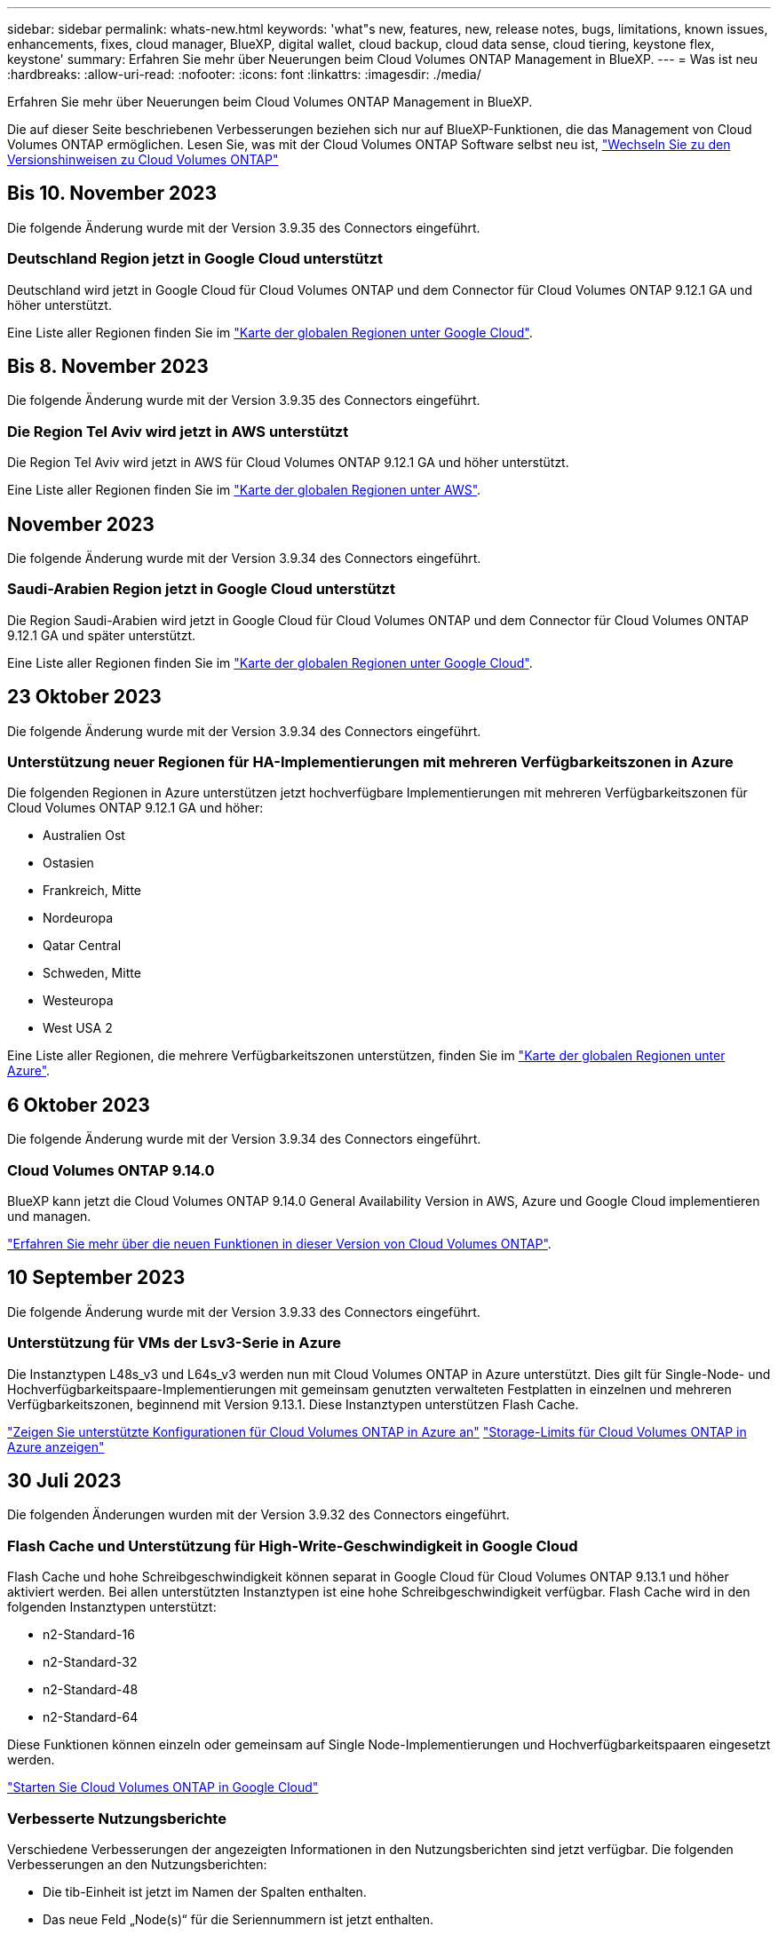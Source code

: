 ---
sidebar: sidebar 
permalink: whats-new.html 
keywords: 'what"s new, features, new, release notes, bugs, limitations, known issues, enhancements, fixes, cloud manager, BlueXP, digital wallet, cloud backup, cloud data sense, cloud tiering, keystone flex, keystone' 
summary: Erfahren Sie mehr über Neuerungen beim Cloud Volumes ONTAP Management in BlueXP. 
---
= Was ist neu
:hardbreaks:
:allow-uri-read: 
:nofooter: 
:icons: font
:linkattrs: 
:imagesdir: ./media/


[role="lead"]
Erfahren Sie mehr über Neuerungen beim Cloud Volumes ONTAP Management in BlueXP.

Die auf dieser Seite beschriebenen Verbesserungen beziehen sich nur auf BlueXP-Funktionen, die das Management von Cloud Volumes ONTAP ermöglichen. Lesen Sie, was mit der Cloud Volumes ONTAP Software selbst neu ist, https://docs.netapp.com/us-en/cloud-volumes-ontap-relnotes/index.html["Wechseln Sie zu den Versionshinweisen zu Cloud Volumes ONTAP"^]



== Bis 10. November 2023

Die folgende Änderung wurde mit der Version 3.9.35 des Connectors eingeführt.



=== Deutschland Region jetzt in Google Cloud unterstützt

Deutschland wird jetzt in Google Cloud für Cloud Volumes ONTAP und dem Connector für Cloud Volumes ONTAP 9.12.1 GA und höher unterstützt.

Eine Liste aller Regionen finden Sie im https://bluexp.netapp.com/cloud-volumes-global-regions["Karte der globalen Regionen unter Google Cloud"^].



== Bis 8. November 2023

Die folgende Änderung wurde mit der Version 3.9.35 des Connectors eingeführt.



=== Die Region Tel Aviv wird jetzt in AWS unterstützt

Die Region Tel Aviv wird jetzt in AWS für Cloud Volumes ONTAP 9.12.1 GA und höher unterstützt.

Eine Liste aller Regionen finden Sie im https://bluexp.netapp.com/cloud-volumes-global-regions["Karte der globalen Regionen unter AWS"^].



== November 2023

Die folgende Änderung wurde mit der Version 3.9.34 des Connectors eingeführt.



=== Saudi-Arabien Region jetzt in Google Cloud unterstützt

Die Region Saudi-Arabien wird jetzt in Google Cloud für Cloud Volumes ONTAP und dem Connector für Cloud Volumes ONTAP 9.12.1 GA und später unterstützt.

Eine Liste aller Regionen finden Sie im https://bluexp.netapp.com/cloud-volumes-global-regions["Karte der globalen Regionen unter Google Cloud"^].



== 23 Oktober 2023

Die folgende Änderung wurde mit der Version 3.9.34 des Connectors eingeführt.



=== Unterstützung neuer Regionen für HA-Implementierungen mit mehreren Verfügbarkeitszonen in Azure

Die folgenden Regionen in Azure unterstützen jetzt hochverfügbare Implementierungen mit mehreren Verfügbarkeitszonen für Cloud Volumes ONTAP 9.12.1 GA und höher:

* Australien Ost
* Ostasien
* Frankreich, Mitte
* Nordeuropa
* Qatar Central
* Schweden, Mitte
* Westeuropa
* West USA 2


Eine Liste aller Regionen, die mehrere Verfügbarkeitszonen unterstützen, finden Sie im https://bluexp.netapp.com/cloud-volumes-global-regions["Karte der globalen Regionen unter Azure"^].



== 6 Oktober 2023

Die folgende Änderung wurde mit der Version 3.9.34 des Connectors eingeführt.



=== Cloud Volumes ONTAP 9.14.0

BlueXP kann jetzt die Cloud Volumes ONTAP 9.14.0 General Availability Version in AWS, Azure und Google Cloud implementieren und managen.

link:https://docs.netapp.com/us-en/cloud-volumes-ontap-relnotes/["Erfahren Sie mehr über die neuen Funktionen in dieser Version von Cloud Volumes ONTAP"^].



== 10 September 2023

Die folgende Änderung wurde mit der Version 3.9.33 des Connectors eingeführt.



=== Unterstützung für VMs der Lsv3-Serie in Azure

Die Instanztypen L48s_v3 und L64s_v3 werden nun mit Cloud Volumes ONTAP in Azure unterstützt. Dies gilt für Single-Node- und Hochverfügbarkeitspaare-Implementierungen mit gemeinsam genutzten verwalteten Festplatten in einzelnen und mehreren Verfügbarkeitszonen, beginnend mit Version 9.13.1. Diese Instanztypen unterstützen Flash Cache.

link:https://docs.netapp.com/us-en/cloud-volumes-ontap-relnotes/reference-configs-azure.html["Zeigen Sie unterstützte Konfigurationen für Cloud Volumes ONTAP in Azure an"^]
link:https://docs.netapp.com/us-en/cloud-volumes-ontap-relnotes/reference-limits-azure.html["Storage-Limits für Cloud Volumes ONTAP in Azure anzeigen"^]



== 30 Juli 2023

Die folgenden Änderungen wurden mit der Version 3.9.32 des Connectors eingeführt.



=== Flash Cache und Unterstützung für High-Write-Geschwindigkeit in Google Cloud

Flash Cache und hohe Schreibgeschwindigkeit können separat in Google Cloud für Cloud Volumes ONTAP 9.13.1 und höher aktiviert werden. Bei allen unterstützten Instanztypen ist eine hohe Schreibgeschwindigkeit verfügbar. Flash Cache wird in den folgenden Instanztypen unterstützt:

* n2-Standard-16
* n2-Standard-32
* n2-Standard-48
* n2-Standard-64


Diese Funktionen können einzeln oder gemeinsam auf Single Node-Implementierungen und Hochverfügbarkeitspaaren eingesetzt werden.

link:https://docs.netapp.com/us-en/bluexp-cloud-volumes-ontap/task-deploying-gcp.html["Starten Sie Cloud Volumes ONTAP in Google Cloud"^]



=== Verbesserte Nutzungsberichte

Verschiedene Verbesserungen der angezeigten Informationen in den Nutzungsberichten sind jetzt verfügbar. Die folgenden Verbesserungen an den Nutzungsberichten:

* Die tib-Einheit ist jetzt im Namen der Spalten enthalten.
* Das neue Feld „Node(s)“ für die Seriennummern ist jetzt enthalten.
* Der Bericht zur Auslastung von Storage-VMs enthält jetzt eine neue Spalte „Workload-Typ“.
* Namen der Arbeitsumgebung, die jetzt in Berichten zu Storage-VMs und Volume-Nutzung enthalten sind
* Volume-Typ „File“ ist jetzt mit „Primary (Read/Write)“ beschriftet.
* Volume-Typ „sekundär“ ist jetzt mit der Bezeichnung „sekundär (DP)“ gekennzeichnet.


Weitere Informationen zu Nutzungsberichten finden Sie unter link:https://docs.netapp.com/us-en/bluexp-cloud-volumes-ontap/task-manage-capacity-licenses.html#download-usage-reports["Nutzungsberichte herunterladen"^].



== 26 Juli 2023

Die folgenden Änderungen wurden mit der Version 3.9.31 des Connectors eingeführt.



=== Cloud Volumes ONTAP 9.13.1 GA

BlueXP kann jetzt die Cloud Volumes ONTAP 9.13.1 General Availability Version in AWS, Azure und Google Cloud implementieren und managen.

link:https://docs.netapp.com/us-en/cloud-volumes-ontap-relnotes/["Erfahren Sie mehr über die neuen Funktionen in dieser Version von Cloud Volumes ONTAP"^].



== 2 Juli 2023

Die folgenden Änderungen wurden mit der Version 3.9.31 des Connectors eingeführt.



=== Unterstützung für HA-Implementierungen mit mehreren Verfügbarkeitszonen in Azure

Der japanische Osten und Korea Zentral in Azure unterstützen jetzt HA-Implementierungen mit mehreren Verfügbarkeitszonen für Cloud Volumes ONTAP 9.12.1 GA und höher.

Eine Liste aller Regionen, die mehrere Verfügbarkeitszonen unterstützen, finden Sie im https://bluexp.netapp.com/cloud-volumes-global-regions["Karte der globalen Regionen unter Azure"^].



=== Unterstützung für autonomen Ransomware-Schutz

Autonomous Ransomware Protection (ARP) wird jetzt auf Cloud Volumes ONTAP unterstützt. ARP-Unterstützung ist auf Cloud Volumes ONTAP Version 9.12.1 und höher verfügbar.

Weitere Informationen über ARP with Cloud Volumes ONTAP finden Sie unter https://docs.netapp.com/us-en/bluexp-cloud-volumes-ontap/task-protecting-ransomware.html#autonomous-ransomware-protection["Autonomer Schutz Durch Ransomware"^].



== 26 Juni 2023

Die folgende Änderung wurde mit der Version 3.9.30 des Connectors eingeführt.



=== Cloud Volumes ONTAP 9.13.1 RC1

BlueXP kann jetzt Cloud Volumes ONTAP 9.13.1 in AWS, Azure und Google Cloud implementieren und managen.

https://docs.netapp.com/us-en/cloud-volumes-ontap-relnotes["Erfahren Sie mehr über die neuen Funktionen in dieser Version von Cloud Volumes ONTAP"^].



== 4 Juni 2023

Die folgende Änderung wurde mit der Version 3.9.30 des Connectors eingeführt.



=== Aktualisierung der Cloud Volumes ONTAP-Upgrade-Versionsauswahl

Auf der Seite Upgrade Cloud Volumes ONTAP können Sie jetzt wählen, ob Sie ein Upgrade auf die neueste verfügbare Version von Cloud Volumes ONTAP oder eine ältere Version durchführen möchten.

Weitere Informationen zum Upgrade von Cloud Volumes ONTAP über BlueXP finden Sie unter https://docs.netapp.com/us-en/cloud-manager-cloud-volumes-ontap/task-updating-ontap-cloud.html#upgrade-cloud-volumes-ontap["Upgrade von Cloud Volumes ONTAP"^].



== 7 Mai 2023

Die folgenden Änderungen wurden mit der Version 3.9.29 des Connectors eingeführt.



=== Katar unterstützt jetzt in Google Cloud

Die Region Katar wird jetzt in Google Cloud für Cloud Volumes ONTAP und dem Connector für Cloud Volumes ONTAP 9.12.1 GA und höher unterstützt.



=== Schweden Zentralregion jetzt in Azure unterstützt

Die Zentralregion Schweden wird jetzt in Azure für Cloud Volumes ONTAP und der Connector für Cloud Volumes ONTAP 9.12.1 GA und höher unterstützt.



=== Unterstützung für Implementierungen mit mehreren Verfügbarkeitszonen in Azure Australia East

Die Region Australien/Osten in Azure unterstützt jetzt HA-Implementierungen mit mehreren Verfügbarkeitszonen für Cloud Volumes ONTAP 9.12.1 GA und höher.



=== Aufladeaufschlüsselung

Jetzt finden Sie heraus, für welche Gebühren Sie zahlen, wenn Sie kapazitätsbasierte Lizenzen abonniert haben. Die folgenden Nutzungsberichte können aus dem Digital Wallet in BlueXP heruntergeladen werden. Die Nutzungsberichte enthalten Kapazitätsdetails zu Ihren Abonnements und geben an, wie Sie für die Ressourcen in Ihren Cloud Volumes ONTAP Abonnements in Rechnung gestellt werden. Die herunterladbaren Berichte können leicht mit anderen geteilt werden.

* Verwendung des Cloud Volumes ONTAP-Pakets
* Allgemeine Nutzung
* Verwendung von Storage VMs
* Volumennutzung


Weitere Informationen finden Sie unter link:https://docs.netapp.com/us-en/bluexp-cloud-volumes-ontap/task-manage-capacity-licenses.html["Management kapazitätsbasierter Lizenzen"^].



=== Wenn Sie ohne Marketplace-Abonnement auf BlueXP zugreifen, wird jetzt eine Benachrichtigung angezeigt

Sobald Sie ohne Marketplace-Abonnement auf Cloud Volumes ONTAP in BlueXP zugreifen, wird jetzt eine Benachrichtigung angezeigt. Die Benachrichtigung besagt, dass „ein Marketplace-Abonnement für diese Arbeitsumgebung erforderlich ist, um die Cloud Volumes ONTAP-Bedingungen zu erfüllen.“



== Bis 4. April 2023

Ab Cloud Volumes ONTAP 9.12.1 GA werden China-Regionen jetzt wie folgt in AWS unterstützt.

* Systeme mit Single Node werden unterstützt.
* Lizenzen, die direkt von NetApp erworben wurden, werden unterstützt.


Informationen zur regionalen Verfügbarkeit finden Sie unter link:https://bluexp.netapp.com/cloud-volumes-global-regions["Karten für globale Regionen für Cloud Volumes ONTAP"^].



== Bis 3. April 2023

Die folgenden Änderungen wurden mit der Version 3.9.28 des Connectors eingeführt.



=== Turin Region jetzt in Google Cloud unterstützt

Die Region Turin wird jetzt in Google Cloud für Cloud Volumes ONTAP und dem Connector für Cloud Volumes ONTAP 9.12.1 GA und höher unterstützt.



=== Erweiterung der digitalen Wallet von BlueXP

Das Digital Wallet von BlueXP zeigt jetzt die lizenzierte Kapazität an, die Sie mit privaten Marketplace-Angeboten erworben haben.

https://docs.netapp.com/us-en/bluexp-cloud-volumes-ontap/task-manage-capacity-licenses.html["Erfahren Sie, wie Sie die verbrauchte Kapazität in Ihrem Konto anzeigen"^].



=== Unterstützung für Kommentare während der Volume-Erstellung

Mit diesem Release können Sie bei der Erstellung eines Cloud Volumes ONTAP FlexGroup Volumes oder FlexVol Volumes unter Verwendung der API Kommentare abgeben.



=== Umgestaltung der Benutzeroberfläche von BlueXP für Cloud Volumes ONTAP Übersichtsseiten, Volumes und Aggregationsseiten

BlueXP hat jetzt eine neu gestaltete Benutzeroberfläche für die Seiten „Cloud Volumes ONTAP Übersicht“, „Volumes“ und „Aggregate“ überarbeitet. Das auf Kacheln basierende Design präsentiert umfassendere Informationen in jeder Kachel für eine bessere Benutzererfahrung.

image:https://raw.githubusercontent.com/NetAppDocs/bluexp-cloud-volumes-ontap/main/media/screenshot-resource-page-rn.png["Dieser Screenshot zeigt die neu gestaltete BlueXP Benutzeroberfläche auf der Cloud Volumes ONTAP Übersichtsseite. Verschiedene Kacheln zeigen Storage-Effizienz, Version, Kapazitätsverteilung, Informationen zur Cloud Volumes ONTAP Implementierung, Volumes, Aggregate, Replizierungen und Backups."]



=== FlexGroup Volumes können mit Cloud Volumes ONTAP angezeigt werden

FlexGroup Volumes, die direkt über CLI oder System Manager erstellt wurden, sind nun über die neu gestaltete Volume-Kachel in BlueXP sichtbar. Ähnlich wie bei FlexVol Volumes bietet BlueXP über eine dedizierte Volume-Kachel detaillierte Informationen zu erstellten FlexGroup Volumes.


NOTE: Derzeit können Sie vorhandene FlexGroup Volumes nur unter BlueXP anzeigen. Die Möglichkeit zum Erstellen von FlexGroup Volumes in BlueXP ist nicht verfügbar, aber für eine zukünftige Version geplant.

image:https://raw.githubusercontent.com/NetAppDocs/bluexp-cloud-volumes-ontap/main/media/screenshot-show-flexgroup-volume.png["Ein Screenshot, in dem das FlexGroup-Volume-Symbol angezeigt wird, zeigt den Mauszeiger über den Text unter der Kachel „Volumes“."]

link:https://docs.netapp.com/us-en/bluexp-cloud-volumes-ontap/task-manage-volumes.html["Erfahren Sie mehr über das Anzeigen von erstellten FlexGroup Volumes."^]



== 13 März 2023



=== Unterstützung der Region China

Ab Cloud Volumes ONTAP 9.12.1 GA wird die Unterstützung für China-Regionen jetzt wie folgt in Azure unterstützt.

* Cloud Volumes ONTAP wird in China Nord 3 unterstützt.
* Systeme mit Single Node werden unterstützt.
* Lizenzen, die direkt von NetApp erworben wurden, werden unterstützt.


Informationen zur regionalen Verfügbarkeit finden Sie unter link:https://bluexp.netapp.com/cloud-volumes-global-regions["Karten für globale Regionen für Cloud Volumes ONTAP"^].



== 5 März 2023

Die folgenden Änderungen wurden mit der Version 3.9.27 des Connectors eingeführt.



=== Cloud Volumes ONTAP 9.13.0

BlueXP kann jetzt Cloud Volumes ONTAP 9.13.0 in AWS, Azure und Google Cloud implementieren und managen.

https://docs.netapp.com/us-en/cloud-volumes-ontap-relnotes["Erfahren Sie mehr über die neuen Funktionen in dieser Version von Cloud Volumes ONTAP"^].



=== Unterstützung für 16 tib und 32 TIB in Azure

Cloud Volumes ONTAP unterstützt jetzt 16 tib und 32 tib Festplatten für Hochverfügbarkeitsimplementierungen auf verwalteten Festplatten in Azure.

Weitere Informationen zu https://docs.netapp.com/us-en/cloud-volumes-ontap-relnotes/reference-configs-azure.html#supported-disk-sizes["Unterstützte Festplattengrößen in Azure"^].



=== MTEKM-Lizenz

Die MTEKM-Lizenz (Multi-Tenant Encryption Key Management) ist jetzt auch in neuen und bestehenden Cloud Volumes ONTAP Systemen mit Version 9.12.1 GA oder höher enthalten.

Das mandantenfähige externe Verschlüsselungsmanagement ermöglicht individuelle Storage VMs (SVMs) beim Einsatz von NetApp Volume Encryption, ihre eigenen Schlüssel über einen KMIP Server beizubehalten.

https://docs.netapp.com/us-en/bluexp-cloud-volumes-ontap/task-encrypting-volumes.html["So verschlüsseln Sie Volumes mit NetApp Verschlüsselungslösungen"^].



=== Unterstützung für Umgebungen ohne Internet

Cloud Volumes ONTAP wird jetzt in allen Cloud-Umgebungen unterstützt, die vollständig vom Internet isoliert sind. In diesen Umgebungen wird nur Node-basierte Lizenzierung (BYOL) unterstützt. Kapazitätsbasierte Lizenzierung wird nicht unterstützt. Um zu beginnen, installieren Sie die Connector Software manuell, melden Sie sich bei der BlueXP Konsole an, die auf dem Connector ausgeführt wird, fügen Sie Ihre BYOL-Lizenz zur BlueXP Digital Wallet hinzu und implementieren Sie dann Cloud Volumes ONTAP.

* https://docs.netapp.com/us-en/bluexp-setup-admin/task-quick-start-private-mode.html["Installieren Sie den Connector an einem Ort ohne Internetzugang"^]
* https://docs.netapp.com/us-en/bluexp-setup-admin/task-managing-connectors.html#access-the-local-ui["Greifen Sie über den Connector auf die BlueXP Konsole zu"^]
* https://docs.netapp.com/us-en/bluexp-cloud-volumes-ontap/task-manage-node-licenses.html#manage-byol-licenses["Fügen Sie eine nicht zugewiesene Lizenz hinzu"^]




=== Flash Cache und hohe Schreibgeschwindigkeit in Google Cloud

Ab Version Cloud Volumes ONTAP 9.13.0 werden Flash Cache, hohe Schreibgeschwindigkeit und eine High Maximum Transmission Unit (MTU) von 8,896 Byte unterstützt.

Weitere Informationen zu link:https://docs.netapp.com/us-en/cloud-volumes-ontap-relnotes/reference-configs-gcp.html["Unterstützte Konfigurationen per Lizenz für Google Cloud"^].



== 5 Februar 2023

Die folgenden Änderungen wurden mit der Version 3.9.26 des Connectors eingeführt.



=== Erstellung von Platzierungsgruppen in AWS

Für die Erstellung von Platzierungsgruppen ist jetzt eine neue Konfigurationseinstellung mit AWS HA-Implementierung in einer Verfügbarkeitszone (AZ) verfügbar. Jetzt können Kunden ausgefallene Platzierungsgruppen umgehen und die erfolgreiche Implementierung von AWS HA-einzelnen AZ ermöglichen.

Ausführliche Informationen zum Konfigurieren der Einstellung für die Erstellung von Platzierungsgruppen finden Sie unter link:https://docs.netapp.com/us-en/bluexp-cloud-volumes-ontap/task-configure-placement-group-failure-aws.html#overview["Konfiguration der Erstellung von Platzierungsgruppen für AWS HA Single AZ"^].



=== Aktualisierung der Konfiguration der privaten DNS-Zone

Eine neue Konfigurationseinstellung ist jetzt verfügbar, sodass Sie bei der Verwendung von Azure Private Links vermeiden können, eine Verbindung zwischen einer privaten DNS-Zone und einem virtuellen Netzwerk zu erstellen. Die Erstellung ist standardmäßig aktiviert.

link:https://docs.netapp.com/us-en/bluexp-cloud-volumes-ontap/task-enabling-private-link.html#provide-bluexp-with-details-about-your-azure-private-dns["Stellen Sie BlueXP Einzelheiten zu Ihrem Azure Private DNS zur Verfügung"^]



=== WORM-Storage und Daten-Tiering

Sie können jetzt bei der Erstellung eines Cloud Volumes ONTAP 9.8 Systems oder höher sowohl Daten-Tiering als AUCH WORM-Storage gemeinsam aktivieren. Wenn Sie Daten-Tiering mit WORM-Storage aktivieren, können Sie die Daten auf einen Objektspeicher in der Cloud verschieben.

link:https://docs.netapp.com/us-en/bluexp-cloud-volumes-ontap/concept-worm.html["Erfahren Sie mehr über WORM Storage."^]



== Januar 2023

Die folgenden Änderungen wurden mit der Version 3.9.25 des Connectors eingeführt.



=== Lizenzierungspakete in Google Cloud verfügbar

Optimierte und kapazitätsbasierte Edge Cache Lizenzpakete stehen für Cloud Volumes ONTAP im Google Cloud Marketplace als Pay-as-you-go-Angebot oder als Jahresvertrag zur Verfügung.

Siehe link:https://docs.netapp.com/us-en/bluexp-cloud-volumes-ontap/concept-licensing.html#packages["Cloud Volumes ONTAP Lizenzierung"^].



=== Standardkonfiguration für Cloud Volumes ONTAP

Die MTEKM-Lizenz (Multi-Tenant Encryption Key Management) ist in neuen Cloud Volumes ONTAP Implementierungen nicht mehr enthalten.

Weitere Informationen zu den automatisch mit Cloud Volumes ONTAP installierten ONTAP-Funktionslizenzen finden Sie unter link:https://docs.netapp.com/us-en/bluexp-cloud-volumes-ontap/reference-default-configs.html["Standardkonfiguration für Cloud Volumes ONTAP"^].



== Bis 15. Dezember 2022



=== Cloud Volumes ONTAP 9.12.0

BlueXP kann jetzt Cloud Volumes ONTAP 9.12.0 in AWS und Google Cloud implementieren und verwalten.

https://docs.netapp.com/us-en/cloud-volumes-ontap-9120-relnotes["Erfahren Sie mehr über die neuen Funktionen in dieser Version von Cloud Volumes ONTAP"^].



== Bis 8. Dezember 2022



=== Cloud Volumes ONTAP 9.12.1

BlueXP kann jetzt Cloud Volumes ONTAP 9.12.1 implementieren und verwalten, was auch Unterstützung für neue Funktionen und zusätzliche Regionen von Cloud-Providern umfasst.

https://docs.netapp.com/us-en/cloud-volumes-ontap-relnotes["Erfahren Sie mehr über die neuen Funktionen in dieser Version von Cloud Volumes ONTAP"^]



== Bis 4. Dezember 2022

Die folgenden Änderungen wurden mit der Version 3.9.24 des Connectors eingeführt.



=== WORM + Cloud Backup sind jetzt bei der Cloud Volumes ONTAP-Erstellung verfügbar

Im Rahmen der Cloud Volumes ONTAP-Erstellung können DIE Funktionen für WORM (Write Once, Read Many) und Cloud Backup aktiviert werden.



=== Israel Region jetzt in Google Cloud unterstützt

Die Region Israel wird nun in Google Cloud für Cloud Volumes ONTAP und der Connector für Cloud Volumes ONTAP 9.11.1 P3 und höher unterstützt.



== 15. November 2022

Die folgenden Änderungen wurden mit der Version 3.9.23 des Connectors eingeführt.



=== ONTAP S3-Lizenz in Google Cloud

Eine ONTAP S3 Lizenz ist jetzt auf neuen und vorhandenen Cloud Volumes ONTAP Systemen mit Version 9.12.1 oder höher in der Google Cloud Platform enthalten.

https://docs.netapp.com/us-en/ontap/object-storage-management/index.html["Lesen Sie, wie Sie S3-Objekt-Storage-Services in ONTAP konfigurieren und managen"^]



== 6. November 2022

Die folgenden Änderungen wurden mit der Version 3.9.23 des Connectors eingeführt.



=== Verschieben von Ressourcengruppen in Azure

Sie können nun eine Arbeitsumgebung innerhalb desselben Azure Abonnements von einer Ressourcengruppe auf eine andere Ressourcengruppe in Azure verschieben.

Weitere Informationen finden Sie unter link:https://docs.netapp.com/us-en/bluexp-cloud-volumes-ontap/task-moving-resource-groups-azure.html["Verschieben von Ressourcengruppen"].



=== NDMP-Kopie-Zertifizierung

NDMP-Copy ist jetzt für die Verwendung mit Cloud Volume ONTAP zertifiziert.

Weitere Informationen zum Konfigurieren und Verwenden von NDMP finden Sie unter https://docs.netapp.com/us-en/ontap/ndmp/index.html["NDMP-Konfiguration – Überblick"].



=== Unterstützung der gemanagten Festplattenverschlüsselung für Azure

Es wurde eine neue Azure-Berechtigung hinzugefügt, mit der Sie nun alle verwalteten Festplatten bei der Erstellung verschlüsseln können.

Weitere Informationen zu dieser neuen Funktion finden Sie unter https://docs.netapp.com/us-en/bluexp-cloud-volumes-ontap/task-set-up-azure-encryption.html["Cloud Volumes ONTAP einrichten, um einen vom Kunden gemanagten Schlüssel in Azure zu verwenden"].



== 18. September 2022

Die folgenden Änderungen wurden mit der Version 3.9.22 des Connectors eingeführt.



=== Verbesserungen für Digital Wallet

* Das Digital Wallet zeigt jetzt eine Zusammenfassung des optimierten I/O-Lizenzpakets und der bereitgestellten WORM-Kapazität für Cloud Volumes ONTAP-Systeme auf Ihrem Konto an.
+
Mit diesen Angaben können Sie besser verstehen, wie abgerechnet wird und ob Sie zusätzliche Kapazität erwerben müssen.

+
https://docs.netapp.com/us-en/bluexp-cloud-volumes-ontap/task-manage-capacity-licenses.html["Erfahren Sie, wie Sie die verbrauchte Kapazität in Ihrem Konto anzeigen"].

* Jetzt können Sie von einer Lademethode zur optimierten Lademethode wechseln.
+
https://docs.netapp.com/us-en/bluexp-cloud-volumes-ontap/task-manage-capacity-licenses.html["Erfahren Sie, wie Sie Lademethoden ändern können"].





=== Optimierte Kosten und Performance

Sie können jetzt die Kosten und Leistung eines Cloud Volumes ONTAP-Systems direkt aus dem Canvas optimieren.

Nachdem Sie eine Arbeitsumgebung ausgewählt haben, können Sie die Option *Kosten & Leistung optimieren* wählen, um den Instanztyp für Cloud Volumes ONTAP zu ändern. Die Auswahl einer kleineren Instanz kann zur Senkung der Kosten beitragen, während Sie durch einen Wechsel zu einer größeren Instanz die Performance optimieren können.

image:https://raw.githubusercontent.com/NetAppDocs/bluexp-cloud-volumes-ontap/main/media/screenshot-optimize-cost-performance.png["Ein Screenshot der Option Optimize Cost  Amp; Performance, die auf dem Bildschirm verfügbar ist, nachdem Sie eine Arbeitsumgebung ausgewählt haben."]



=== AutoSupport-Benachrichtigungen

BlueXP generiert jetzt eine Benachrichtigung, wenn ein Cloud Volumes ONTAP System keine AutoSupport-Nachrichten senden kann. Die Benachrichtigung enthält einen Link zu Anweisungen, mit denen Sie Netzwerkprobleme beheben können.



== 31 Juli 2022

Die folgenden Änderungen wurden mit der Version 3.9.21 des Connectors eingeführt.



=== MTEKM-Lizenz

Die MTEKM-Lizenz (Multi-Tenant Encryption Key Management) ist nun in neuen und bestehenden Cloud Volumes ONTAP-Systemen mit Version 9.11.1 oder höher enthalten.

Das mandantenfähige externe Verschlüsselungsmanagement ermöglicht individuelle Storage VMs (SVMs) beim Einsatz von NetApp Volume Encryption, ihre eigenen Schlüssel über einen KMIP Server beizubehalten.

https://docs.netapp.com/us-en/bluexp-cloud-volumes-ontap/task-encrypting-volumes.html["So verschlüsseln Sie Volumes mit NetApp Verschlüsselungslösungen"].



=== Proxy-Server

BlueXP konfiguriert Ihre Cloud Volumes ONTAP-Systeme jetzt automatisch für die Verwendung des Connectors als Proxyserver, wenn keine ausgehende Internetverbindung zum Senden von AutoSupport-Nachrichten verfügbar ist.

AutoSupport überwacht proaktiv den Zustand Ihres Systems und sendet Meldungen an den technischen Support von NetApp.

Die einzige Anforderung besteht darin, sicherzustellen, dass die Sicherheitsgruppe des Connectors _eingehende_ -Verbindungen über Port 3128 zulässt. Nach der Bereitstellung des Connectors müssen Sie diesen Port öffnen.



=== Lademethode ändern

Sie können nun die Gebührenmethode für ein Cloud Volumes ONTAP System ändern, das kapazitätsbasierte Lizenzierung nutzt. Wenn Sie beispielsweise ein Cloud Volumes ONTAP-System mit dem Essentials-Paket bereitgestellt haben, können Sie es in das Professional-Paket ändern, wenn sich Ihre Geschäftsanforderungen ändern. Diese Funktion ist über das Digital Wallet verfügbar.

https://docs.netapp.com/us-en/bluexp-cloud-volumes-ontap/task-manage-capacity-licenses.html["Erfahren Sie, wie Sie Lademethoden ändern können"].



=== Verbesserung von Sicherheitsgruppen

Wenn Sie eine Cloud Volumes ONTAP-Arbeitsumgebung erstellen, können Sie jetzt über die Benutzeroberfläche festlegen, ob die vordefinierte Sicherheitsgruppe nur den Datenverkehr innerhalb des ausgewählten Netzwerks (empfohlen) oder in allen Netzwerken zulassen soll.

image:https://raw.githubusercontent.com/NetAppDocs/bluexp-cloud-volumes-ontap/main/media/screenshot-allow-traffic.png["Ein Screenshot, in dem die Option Datenverkehr zulassen angezeigt wird, die im Assistenten für die Arbeitsumgebung bei der Auswahl einer Sicherheitsgruppe verfügbar ist."]



== 18 Juli 2022



=== Neue Lizenzierungspakete in Azure

Zwei neue kapazitätsbasierte Lizenzpakete stehen für Cloud Volumes ONTAP in Azure zur Verfügung, wenn diese über ein Azure Marketplace-Abonnement abgerechnet werden:

* * Optimiert*: Bezahlung der bereitgestellten Kapazität und I/O-Operationen separat
* *Edge Cache*: Lizenzierung für https://cloud.netapp.com/cloud-volumes-edge-cache["Cloud Volumes Edge Cache"^]


https://docs.netapp.com/us-en/bluexp-cloud-volumes-ontap/concept-licensing.html#packages["Erfahren Sie mehr über diese Lizenzierungspakete"].



== 3 Juli 2022

Die folgenden Änderungen wurden mit der Version 3.9.20 des Connectors eingeführt.



=== Digital Wallet

Auf der Digital Wallet werden jetzt die verbrauchte Gesamtkapazität Ihres Kontos und die verbrauchte Kapazität nach Lizenzpaket angezeigt. Dadurch können Sie nachvollziehen, wie Sie belastet sind und ob Sie zusätzliche Kapazität erwerben müssen.

image:https://raw.githubusercontent.com/NetAppDocs/bluexp-cloud-volumes-ontap/main/media/screenshot-digital-wallet-summary.png["Ein Screenshot, der die Seite „Digital Wallet“ für kapazitätsbasierte Lizenzen anzeigt. Die Seite bietet einen Überblick über die verbrauchte Kapazität in Ihrem Account und setzt dann die verbrauchte Kapazität nach Lizenzpaket auf."]



=== Verbesserung von elastischen Volumes

BlueXP unterstützt jetzt die Funktion Amazon EBS Elastic Volumes beim Erstellen einer Cloud Volumes ONTAP Arbeitsumgebung über die Benutzeroberfläche. Die Funktion Elastic Volumes ist standardmäßig aktiviert, wenn gp3- oder io1-Festplatten verwendet werden. Sie können die ursprüngliche Kapazität auf Grundlage Ihrer Storage-Anforderungen auswählen und nach der Bereitstellung von Cloud Volumes ONTAP überarbeiten.

https://docs.netapp.com/us-en/bluexp-cloud-volumes-ontap/concept-aws-elastic-volumes.html["Erfahren Sie mehr über die Unterstützung von Elastic Volumes in AWS"].



=== ONTAP S3-Lizenz in AWS

ONTAP S3 ist jetzt auf neuen und vorhandenen Cloud Volumes ONTAP Systemen mit Version 9.11.0 oder höher in AWS enthalten.

https://docs.netapp.com/us-en/ontap/object-storage-management/index.html["Lesen Sie, wie Sie S3-Objekt-Storage-Services in ONTAP konfigurieren und managen"^]



=== Neue Unterstützung für Azure Cloud Region

Ab Version 9.10.1 wird Cloud Volumes ONTAP jetzt auch in Azure West US 3 Region unterstützt.

https://cloud.netapp.com/cloud-volumes-global-regions["Hier finden Sie die vollständige Liste der unterstützten Regionen für Cloud Volumes ONTAP"^]



=== ONTAP S3 Lizenz in Azure

Jetzt ist eine ONTAP S3 Lizenz auf neuen und vorhandenen Cloud Volumes ONTAP Systemen mit Version 9.9.1 oder höher in Azure enthalten.

https://docs.netapp.com/us-en/ontap/object-storage-management/index.html["Lesen Sie, wie Sie S3-Objekt-Storage-Services in ONTAP konfigurieren und managen"^]



== 7. Juni 2022

Die folgenden Änderungen wurden mit der Version 3.9.19 des Connectors eingeführt.



=== Cloud Volumes ONTAP 9.11.1

BlueXP kann jetzt Cloud Volumes ONTAP 9.11.1 implementieren und verwalten, was auch Unterstützung für neue Funktionen und zusätzliche Regionen von Cloud-Providern umfasst.

https://docs.netapp.com/us-en/cloud-volumes-ontap-9111-relnotes["Erfahren Sie mehr über die neuen Funktionen in dieser Version von Cloud Volumes ONTAP"^]



=== Neue Erweiterte Ansicht

Wenn Sie die erweiterte Verwaltung von Cloud Volumes ONTAP durchführen müssen, können Sie dies tun mit ONTAP System Manager, das ist eine Management-Schnittstelle, die mit einem ONTAP-System zur Verfügung gestellt wird. Die System Manager-Schnittstelle haben wir direkt in BlueXP integriert, damit Sie BlueXP nicht für die erweiterte Verwaltung verlassen müssen.

Diese erweiterte Ansicht ist als Vorschau für Cloud Volumes ONTAP 9.10.0 und höher verfügbar. Wir planen, diese Erfahrungen weiter zu verbessern und in zukünftigen Versionen Verbesserungen hinzuzufügen. Bitte senden Sie uns Ihr Feedback über den Product-Chat.

https://docs.netapp.com/us-en/bluexp-cloud-volumes-ontap/task-administer-advanced-view.html["Erfahren Sie mehr über die erweiterte Ansicht"].



=== Unterstützung von Amazon EBS Elastic Volumes

Die Unterstützung der Elastic Volumes von Amazon EBS mit einem Cloud Volumes ONTAP Aggregat bietet eine bessere Performance und zusätzliche Kapazität, während BlueXP die zugrunde liegende Festplattenkapazität nach Bedarf automatisch erhöht.

Unterstützung für elastische Volumes ist ab _neuen_ Cloud Volumes ONTAP 9.11.0 Systemen und mit gp3- und io1-EBS-Festplattentypen verfügbar.

https://docs.netapp.com/us-en/bluexp-cloud-volumes-ontap/concept-aws-elastic-volumes.html["Erfahren Sie mehr über den Support für Elastic Volumes"].

Beachten Sie, dass die Unterstützung von Elastic Volumes neue AWS Berechtigungen für den Connector erforderlich macht:

[source, json]
----
"ec2:DescribeVolumesModifications",
"ec2:ModifyVolume",
----
Stellen Sie sicher, dass Sie diese Berechtigungen für jeden Satz von AWS Zugangsdaten bereitstellen, den Sie BlueXP hinzugefügt haben. https://docs.netapp.com/us-en/bluexp-setup-admin/reference-permissions-aws.html["Sehen Sie sich die neueste Connector-Richtlinie für AWS an"^].



=== Unterstützung für Implementierung von HA-Paaren in Shared AWS-Subnetzen

Cloud Volumes ONTAP 9.11.1 unterstützt auch AWS VPC Sharing. Diese Version des Connectors ermöglicht Ihnen die Bereitstellung eines HA-Paars in einem gemeinsamen AWS Subnetz, wenn Sie die API verwenden.

link:task-deploy-aws-shared-vpc.html["Erfahren Sie, wie ein HA-Paar in einem gemeinsamen Subnetz implementiert wird"].



=== Eingeschränkter Netzwerkzugriff bei Verwendung von Service-Endpunkten

BlueXP beschränkt jetzt den Netzwerkzugriff bei der Verwendung eines vnet-Service-Endpunkts für Verbindungen zwischen Cloud Volumes ONTAP- und Storage-Konten. BlueXP verwendet einen Dienstendpunkt, wenn Sie Azure Private Link-Verbindungen deaktivieren.

https://docs.netapp.com/us-en/bluexp-cloud-volumes-ontap/task-enabling-private-link.html["Erfahren Sie mehr über Azure Private Link Connections with Cloud Volumes ONTAP"].



=== Unterstützung für die Erstellung von Storage-VMs in Google Cloud

Cloud Volumes ONTAP unterstützt ab Version 9.11.1 mehrere Storage VMs in Google Cloud. Ab dieser Version des Connectors können Sie mit BlueXP Speicher-VMs auf Cloud Volumes ONTAP HA-Paaren in Google Cloud über die API erstellen.

Für die Unterstützung bei der Erstellung von Speicher-VMs sind neue Google Cloud-Berechtigungen für den Connector erforderlich:

[source, yaml]
----
- compute.instanceGroups.get
- compute.addresses.get
----
Beachten Sie, dass Sie zum Erstellen einer Storage VM auf einem System mit einem einzelnen Node die ONTAP CLI oder System Manager verwenden müssen.

* https://docs.netapp.com/us-en/cloud-volumes-ontap-relnotes/reference-limits-gcp.html#storage-vm-limits["Erfahren Sie mehr über Storage-VM-Limits in Google Cloud"^]
* https://docs.netapp.com/us-en/bluexp-cloud-volumes-ontap/task-managing-svms-gcp.html["Lesen Sie, wie Sie in Google Cloud Daten-Serving-Storage-VMs für Cloud Volumes ONTAP erstellen"]




== Mai 2022

Die folgenden Änderungen wurden mit der Version 3.9.18 des Connectors eingeführt.



=== Cloud Volumes ONTAP 9.11.0

BlueXP kann jetzt Cloud Volumes ONTAP 9.11.0 bereitstellen und verwalten.

https://docs.netapp.com/us-en/cloud-volumes-ontap-9110-relnotes["Erfahren Sie mehr über die neuen Funktionen in dieser Version von Cloud Volumes ONTAP"^].



=== Verbesserung der Mediator-Upgrades

Wenn BlueXP den Mediator für ein HA-Paar aktualisiert, überprüft er nun, ob ein neues Mediator-Image verfügbar ist, bevor die Boot-Festplatte gelöscht wird. Durch diese Änderung wird sichergestellt, dass der Mediator weiterhin erfolgreich arbeiten kann, wenn das Upgrade nicht erfolgreich durchgeführt wird.



=== Registerkarte K8s wurde entfernt

Die Registerkarte K8s wurde in einer früheren Version veraltet und wurde jetzt entfernt. Wenn Sie Kubernetes mit Cloud Volumes ONTAP verwenden möchten, können Sie Managed-Kubernetes-Cluster als Arbeitsumgebung für erweitertes Datenmanagement auf den Canvas hinzufügen.

https://docs.netapp.com/us-en/bluexp-kubernetes/concept-kubernetes.html["Erfahren Sie mehr über das Management von Kubernetes-Daten in BlueXP"^]



=== Jahresvertrag in Azure

Die Essentials- und Professional-Pakete sind ab sofort im Rahmen eines Jahres in Azure erhältlich. Sie können sich an Ihren NetApp Ansprechpartner wenden, um einen Jahresvertrag zu abschließen. Der Vertrag ist als Privatangebot im Azure Marketplace erhältlich.

Wenn NetApp Ihnen das private Angebot teilt, können Sie den Jahresplan auch auswählen, wenn Sie während der Erstellung der Arbeitsumgebung im Azure Marketplace abonnieren.

https://docs.netapp.com/us-en/bluexp-cloud-volumes-ontap/concept-licensing.html["Weitere Informationen zur Lizenzierung"].



=== Sofortiges Abrufen von S3 Glacier

Sie können jetzt Tiered Daten in der Storage-Klasse von Amazon S3 Glacier Instant Retrieval speichern.

https://docs.netapp.com/us-en/bluexp-cloud-volumes-ontap/task-tiering.html#changing-the-storage-class-for-tiered-data["Erfahren Sie, wie Sie die Storage-Klasse für Tiered Daten ändern"].



=== Für den Connector sind neue AWS Berechtigungen erforderlich

Bei der Implementierung eines HA-Paars in einer einzelnen Verfügbarkeitszone (AZ) sind nun die folgenden Berechtigungen erforderlich, um eine AWS Spread-Placement-Gruppe zu erstellen:

[source, json]
----
"ec2:DescribePlacementGroups",
"iam:GetRolePolicy",
----
Diese Berechtigungen sind jetzt erforderlich, um zu optimieren, wie BlueXP die Platzierungsgruppe erstellt.

Stellen Sie sicher, dass Sie diese Berechtigungen für jeden Satz von AWS Zugangsdaten bereitstellen, den Sie BlueXP hinzugefügt haben. https://docs.netapp.com/us-en/bluexp-setup-admin/reference-permissions-aws.html["Sehen Sie sich die neueste Connector-Richtlinie für AWS an"^].



=== Neue regionale Unterstützung für Google Cloud

Ab Version 9.10.1 wird Cloud Volumes ONTAP nun in den folgenden Google Cloud Regionen unterstützt:

* Delhi (asien-Süd-2)
* Melbourne (australien-Südheast2)
* Mailand (europa-West8) - nur ein Knoten
* Santiago (southamerica-west1) - nur ein Knoten


https://cloud.netapp.com/cloud-volumes-global-regions["Hier finden Sie die vollständige Liste der unterstützten Regionen für Cloud Volumes ONTAP"^]



=== Unterstützung für n2-Standard-16 in Google Cloud

Der maschinentyp n2-Standard-16 wird ab Version 9.10.1 mit Cloud Volumes ONTAP in Google Cloud unterstützt.

https://docs.netapp.com/us-en/cloud-volumes-ontap-relnotes/reference-configs-gcp.html["Unterstützte Konfigurationen für Cloud Volumes ONTAP in Google Cloud anzeigen"^]



=== Erweiterungen der Google Cloud Firewallrichtlinien

* Wenn Sie ein Cloud Volumes ONTAP-HA-Paar in Google Cloud erstellen, zeigt BlueXP jetzt alle bestehenden Firewall-Richtlinien in einer VPC an.
+
Bisher wurden bei BlueXP keine Richtlinien in VPC-1, VPC-2 oder VPC-3 angezeigt, für die kein Ziel-Tag vorhanden war.

* Wenn Sie ein Cloud Volumes ONTAP Single-Node-System in Google Cloud erstellen, können Sie nun festlegen, ob die vordefinierte Firewall-Richtlinie den Datenverkehr nur innerhalb der ausgewählten VPC (empfohlen) oder aller VPCs zulassen soll.




=== Erweiterung um Google Cloud-Servicekonten

Wenn Sie das Google Cloud-Dienstkonto auswählen, das mit Cloud Volumes ONTAP verwendet werden soll, zeigt BlueXP jetzt die E-Mail-Adresse an, die mit jedem Dienstkonto verknüpft ist. Durch das Anzeigen der E-Mail-Adresse kann es leichter sein, zwischen Servicekonten, die denselben Namen haben, zu unterscheiden.

image:https://raw.githubusercontent.com/NetAppDocs/bluexp-cloud-volumes-ontap/main/media/screenshot-google-cloud-service-account.png["Einen Screenshot aus dem Feld für das Service-Konto"]



== 3. April 2022



=== Der Link „System Manager“ wurde entfernt

Wir haben den zuvor verfügbaren Link zum System Manager aus einer Cloud Volumes ONTAP Arbeitsumgebung entfernt.

Sie können noch immer eine Verbindung zu System Manager herstellen, indem Sie die Cluster-Management-IP-Adresse in einem Webbrowser, der eine Verbindung mit dem Cloud Volumes ONTAP System hat, eingeben. https://docs.netapp.com/us-en/bluexp-cloud-volumes-ontap/task-connecting-to-otc.html["Weitere Informationen zum Herstellen einer Verbindung mit System Manager"].



=== Worm-Speicherung wird geladen

Nachdem der einführende Sonderpreis abgelaufen ist, werden Sie nun für DIE Verwendung VON WORM-Speicher in Rechnung gestellt. Abrechnung erfolgt stündlich, entsprechend der insgesamt bereitgestellten Kapazität der WORM Volumes. Dies gilt für neue und bestehende Cloud Volumes ONTAP Systeme.

https://cloud.netapp.com/pricing["Informieren Sie sich über die Preisgestaltung für WORM Storage"^].



== 27 Februar 2022

Die folgenden Änderungen wurden mit der Version 3.9.16 des Connectors eingeführt.



=== Assistent zum Neugestalten von Volumes

Der Assistent zum Erstellen eines neuen Volumes, den wir kürzlich eingeführt haben, ist jetzt verfügbar, wenn ein Volume auf einem bestimmten Aggregat aus der Option *Erweiterte Zuweisung* erstellt wird.

https://docs.netapp.com/us-en/bluexp-cloud-volumes-ontap/task-create-volumes.html["Erfahren Sie, wie Sie Volumes auf einem bestimmten Aggregat erstellen"].



== 9 Februar 2022



=== Marketplace-Updates

* Das Essentials-Paket und das Professional-Paket sind jetzt in allen Cloud-Provider-Marktplätzen verfügbar.
+
Dank dieser Gebührenarten können Sie stundenweise bezahlen oder einen Jahresvertrag direkt von Ihrem Cloud-Provider abschließen. Sie haben weiterhin die Möglichkeit, eine kapazitätsstarke Lizenz direkt bei NetApp zu erwerben.

+
Wenn Sie bereits über ein Abonnement auf einem Cloud Marketplace verfügen, haben Sie auch diese neuen Angebote automatisch abonniert. Sie können sich bei der Implementierung einer neuen Cloud Volumes ONTAP Arbeitsumgebung nach Kapazitätsgebühren entscheiden.

+
Wenn Sie ein neuer Kunde sind, werden Sie von BlueXP aufgefordert, sich anzumelden, wenn Sie eine neue Arbeitsumgebung erstellen.

* Die Lizenzierung nach Node aus allen Marketplace eines Cloud-Providers ist veraltet und für neue Abonnenten nicht mehr verfügbar. Dazu zählen Jahresverträge und stündliche Abonnements (Explore, Standard und Premium).
+
Diese Lademethode ist weiterhin für bestehende Kunden verfügbar, die über ein aktives Abonnement verfügen.



https://docs.netapp.com/us-en/bluexp-cloud-volumes-ontap/concept-licensing.html["Informieren Sie sich über die Lizenzierungsoptionen für Cloud Volumes ONTAP"].



== 6 Februar 2022



=== Exchange nicht zugewiesene Lizenzen

Wenn Sie über eine nicht zugewiesene Node-basierte Lizenz für Cloud Volumes ONTAP verfügen, die Sie nicht verwendet haben, können Sie die Lizenz jetzt austauschen, indem Sie sie in eine Cloud Backup Lizenz, eine Cloud Data Sense Lizenz oder eine Cloud Tiering Lizenz konvertieren.

Durch diese Aktion wird die Cloud Volumes ONTAP-Lizenz erneut gelöscht und für den Service eine mit dem gleichen Ablaufdatum vergleichbare Lizenz erstellt.

https://docs.netapp.com/us-en/bluexp-cloud-volumes-ontap/task-manage-node-licenses.html#exchange-unassigned-node-based-licenses["Erfahren Sie, wie Sie nicht zugewiesene knotenbasierte Lizenzen austauschen"].



== 30 Januar 2022

Die folgenden Änderungen wurden mit der Version 3.9.15 des Connectors eingeführt.



=== Neu gestaltete Lizenzauswahl

Beim Erstellen einer neuen Cloud Volumes ONTAP-Arbeitsumgebung haben wir den Bildschirm für die Lizenzauswahl neu gestaltet. Die Änderungen unterstreichen die im Juli 2021 eingeführten Methoden zum Kapazitätsverbrauch und unterstützen zukünftige Angebote über die Cloud-Provider-Märkte.



=== Aktualisierung digitaler Geldbörse

Wir haben die *Digitale Geldbörse* aktualisiert, indem wir Cloud Volumes ONTAP Lizenzen auf einem einzigen Tab konsolidieren.



== Januar 2022

Die folgenden Änderungen wurden mit der Version 3.9.14 des Connectors eingeführt.



=== Unterstützung für weitere Azure VM-Typen

Cloud Volumes ONTAP wird ab Version 9.10.1 bei den folgenden VM-Typen in Microsoft Azure unterstützt:

* E4ds_v4
* E8ds_v4
* E32ds_v4
* E48ds_v4


Wechseln Sie zum https://docs.netapp.com/us-en/cloud-volumes-ontap-relnotes["Versionshinweise zu Cloud Volumes ONTAP"^] Weitere Informationen zu unterstützten Konfigurationen



=== FlexClone Ladeaktualisierung

Wenn Sie ein verwenden link:concept-licensing.html["Kapazitätsbasierte Lizenz"^] Bei Cloud Volumes ONTAP wird die von FlexClone Volumes genutzte Kapazität nicht mehr berechnet.



=== Lademethode wird jetzt angezeigt

BlueXP zeigt nun die Lademethode für jede Cloud Volumes ONTAP Arbeitsumgebung im rechten Bereich des Canvas an.

image:screenshot-cvo-charging-method.png["Ein Screenshot, der die Lademethode für eine Cloud Volumes ONTAP-Arbeitsumgebung zeigt, die im rechten Fenster angezeigt wird, nachdem Sie eine Arbeitsumgebung aus dem Canvas ausgewählt haben."]



=== Wählen Sie Ihren Benutzernamen aus

Wenn Sie eine Cloud Volumes ONTAP-Arbeitsumgebung erstellen, können Sie jetzt anstatt des standardmäßigen Admin-Benutzernamens Ihren bevorzugten Benutzernamen eingeben.

image:screenshot-cvo-user-name.png["Ein Screenshot der Seite Details und Anmeldeinformationen im Assistenten für die Arbeitsumgebung, in dem Sie einen Benutzernamen angeben können."]



=== Verbesserte Volume-Erstellung

Es wurden einige Verbesserungen bei der Volume-Erstellung vorgenommen:

* Der Create Volume Wizard hat zur Erleichterung der Anwendung neu gestaltet.
* Tags, die Sie einem Volume hinzufügen, werden jetzt dem Dienst Anwendungsvorlagen zugeordnet, der Ihnen dabei helfen kann, die Verwaltung Ihrer Ressourcen zu organisieren und zu vereinfachen.
* Sie können jetzt eine benutzerdefinierte Exportrichtlinie für NFS auswählen.


image:screenshot-cvo-create-volume.png["Ein Screenshot, der die Protokollseite beim Erstellen eines neuen Volumes zeigt."]



== 28. November 2021

Die folgenden Änderungen wurden mit der Version 3.9.13 des Connectors eingeführt.



=== Cloud Volumes ONTAP 9.10.1

BlueXP kann jetzt Cloud Volumes ONTAP 9.10.1 bereitstellen und verwalten.

https://docs.netapp.com/us-en/cloud-volumes-ontap-9101-relnotes["Erfahren Sie mehr über die neuen Funktionen in dieser Version von Cloud Volumes ONTAP"^].



=== NetApp Keystone-Abonnements

Sie können jetzt Keystone Abonnements verwenden, um für Cloud Volumes ONTAP HA-Paare zu bezahlen.

Ein Keystone Subscription ist ein nutzungsbasierter Abonnementservice, der eine nahtlose Hybrid Cloud-Erfahrung bietet, wenn Sie lieber auf Betriebskosten basierende Nutzungsmodelle als Vorabinvestitionen oder Leasing nutzen möchten.

Eine Keystone Subscription wird von allen neuen Cloud Volumes ONTAP Versionen unterstützt, die Sie über BlueXP implementieren können.

* https://www.netapp.com/services/keystone/["Weitere Informationen zu NetApp Keystone Abonnements"^].
* link:task-manage-keystone.html["Erste Schritte mit Keystone Abonnements in BlueXP"^].




=== Neue Unterstützung für AWS Region

Cloud Volumes ONTAP wird nun in der Region AWS Asia Pacific (Osaka) unterstützt (AP-Nordost-3).



=== Reduzierung der Ports

Die Ports 8023 und 49000 sind bei Cloud Volumes ONTAP Systemen in Azure nicht mehr für Single-Node-Systeme und HA-Paare geöffnet.

Diese Änderung gilt für _neue_ Cloud Volumes ONTAP Systeme ab der Version 3.9.13 des Steckers.



== Oktober 4 2021

Die folgenden Änderungen wurden mit der Version 3.9.11 des Connectors eingeführt.



=== Cloud Volumes ONTAP 9.10.0

BlueXP kann jetzt Cloud Volumes ONTAP 9.10.0 bereitstellen und verwalten.

https://docs.netapp.com/us-en/cloud-volumes-ontap-9100-relnotes["Erfahren Sie mehr über die neuen Funktionen in dieser Version von Cloud Volumes ONTAP"^].



=== Kürzere Implementierungszeit

Wir haben die zur Implementierung einer Cloud Volumes ONTAP-Arbeitsumgebung in Microsoft Azure oder in Google Cloud benötigte Zeit bei aktivierter normaler Schreibgeschwindigkeit reduziert. Die Implementierungszeit ist im Durchschnitt jetzt 3-4 Minuten kürzer.



== September 2021

Die folgenden Änderungen wurden mit der Version 3.9.10 des Connectors eingeführt.



=== Vom Kunden gemanagte Verschlüsselung in Azure

Die Daten werden auf Cloud Volumes ONTAP in Azure automatisch verschlüsselt https://azure.microsoft.com/en-us/documentation/articles/storage-service-encryption/["Azure Storage Service Encryption"^] Mit einem von Microsoft gemanagten Schlüssel Sie können nun jedoch Ihren eigenen, vom Kunden gemanagten Verschlüsselungsschlüssel verwenden, indem Sie die folgenden Schritte ausführen:

. Aus Azure erstellen Sie einen Schlüsselspeicher und generieren Sie anschließend einen Schlüssel in diesem Vault.
. Verwenden Sie für BlueXP die API, um eine Cloud Volumes ONTAP-Arbeitsumgebung zu erstellen, in der der Schlüssel zum Einsatz kommt.


link:task-set-up-azure-encryption.html["Weitere Informationen zu diesen Schritten"].



== 7 Juli 2021

Die folgenden Änderungen wurden mit der Version 3.9.8 des Connectors eingeführt.



=== Neue Lademethoden

Für Cloud Volumes ONTAP stehen neue Lademethoden zur Verfügung.

* *Kapazitätsbasiertes BYOL*: Eine kapazitätsbasierte Lizenz ermöglicht die Zahlung von Cloud Volumes ONTAP pro tib Kapazität. Die Lizenz ist mit Ihrem NetApp Konto verknüpft und ermöglicht es Ihnen, so viele Cloud Volumes ONTAP-Systeme zu erstellen, solange über Ihre Lizenz genügend Kapazität verfügbar ist. Kapazitätsbasierte Lizenzierung ist in Form eines Pakets verfügbar, entweder _Essentials_ oder _Professional_.
* *Freimium Angebot*: Mit Freimium können Sie alle Cloud Volumes ONTAP Funktionen kostenlos von NetApp nutzen (Cloud-Provider fallen weiterhin an). Sie verfügen über eine bereitgestellte Kapazität von 500 gib pro System, und es besteht kein Support-Vertrag. Sie können bis zu 10 Freemium-Systeme haben.
+
link:concept-licensing.html["Erfahren Sie mehr über diese Lizenzierungsoptionen"].

+
Hier sehen Sie ein Beispiel für die Lademethoden, die Sie wählen können:

+
image:screenshot_cvo_charging_methods.png["Ein Screenshot des Assistenten für die Cloud Volumes ONTAP Arbeitsumgebung, in dem Sie eine Lademethode auswählen können."]





=== WORM-Speicher steht allgemein zur Verfügung

WORM-Speicher (Write Once, Read Many) befindet sich nicht mehr im Preview und steht nun für den allgemeinen Gebrauch mit Cloud Volumes ONTAP zur Verfügung. link:concept-worm.html["Erfahren Sie mehr über WORM Storage"].



=== Unterstützung für m5dn.24xlarge in AWS

Ab Version 9.9.1 unterstützt Cloud Volumes ONTAP jetzt den Instanztyp m5dn.24xlarge mit den folgenden Lademethoden: PAYGO Premium, Bring your own License (BYOL) und Freemium.

https://docs.netapp.com/us-en/cloud-volumes-ontap-relnotes/reference-configs-aws.html["Unterstützte Konfigurationen für Cloud Volumes ONTAP in AWS"^].



=== Wählen Sie vorhandene Azure Ressourcengruppen aus

Beim Erstellen eines Cloud Volumes ONTAP Systems in Azure haben Sie nun die Möglichkeit, eine vorhandene Ressourcengruppe für die VM und ihre zugehörigen Ressourcen auszuwählen.

image:screenshot_azure_resource_group.png["Ein Screenshot des Assistenten „Arbeitsumgebung erstellen“, in dem Sie eine vorhandene Ressourcengruppe auswählen können."]

Mit den folgenden Berechtigungen kann BlueXP Cloud Volumes ONTAP-Ressourcen aus einer Ressourcengruppe entfernen, wenn die Bereitstellung ausfällt oder gelöscht wird:

[source, json]
----
"Microsoft.Network/privateEndpoints/delete",
"Microsoft.Compute/availabilitySets/delete",
----
Stellen Sie sicher, dass Sie diese Berechtigungen für jeden Satz von Azure Zugangsdaten bereitstellen, den Sie BlueXP hinzugefügt haben. https://docs.netapp.com/us-en/bluexp-setup-admin/reference-permissions-azure.html["Sehen Sie sich die neueste Connector-Richtlinie für Azure an"^].



=== Öffentlicher Blob-Zugriff ist jetzt in Azure deaktiviert

Als Verbesserung der Sicherheit deaktiviert BlueXP bei der Erstellung eines Storage-Kontos für Cloud Volumes ONTAP jetzt *öffentlichen Blob-Zugriff*.



=== Verbesserung von Azure Private Link

Standardmäßig aktiviert BlueXP jetzt eine Azure Private Link-Verbindung auf dem Boot Diagnostics-Speicherkonto für neue Cloud Volumes ONTAP-Systeme.

Das heißt, _all_ Storage-Konten für Cloud Volumes ONTAP werden jetzt einen privaten Link verwenden.

link:task-enabling-private-link.html["Erfahren Sie mehr über die Verwendung eines Azure Private Links mit Cloud Volumes ONTAP"].



=== Persistente Festplatten in Google Cloud ausgewogen

Ab Version 9.9.1 unterstützt Cloud Volumes ONTAP jetzt ausgeglichene persistente Festplatten (pd-ausgewogen).

Diese SSDs sorgen mit weniger IOPS pro gib für ausgewogene Performance und Kosten.



=== Custom-4-16384 wird in Google Cloud nicht mehr unterstützt

Der Maschinentyp Custom-4-16384 wird von neuen Cloud Volumes ONTAP-Systemen nicht mehr unterstützt.

Wenn auf diesem Maschinentyp ein System ausgeführt wird, können Sie es weiterhin verwenden, wir empfehlen jedoch, auf den Maschinentyp n2-Standard-4 umzuschalten.

https://docs.netapp.com/us-en/cloud-volumes-ontap-relnotes/reference-configs-gcp.html["Zeigt unterstützte Konfigurationen für Cloud Volumes ONTAP in GCP an"^].



== 30 Mai 2021

Die folgenden Änderungen wurden mit der Version 3.9.7 des Connectors eingeführt.



=== Neues Professional Package in AWS

Mit einem neuen Professional-Paket können Sie Cloud Volumes ONTAP und Cloud Backup Service unter Verwendung eines jährlichen Vertrags über AWS Marketplace bündeln. Die Zahlung erfolgt pro tib. Durch dieses Abonnement können Sie Backups von Daten vor Ort nicht erstellen.

Bei Auswahl dieser Zahlungsoption können Sie bis zu 2 PiB pro Cloud Volumes ONTAP-System über EBS Festplatten und Tiering zu S3 Objekt-Storage (Single Node oder HA) bereitstellen.

Wechseln Sie zum https://aws.amazon.com/marketplace/pp/prodview-q7dg6zwszplri["AWS Marketplace Seite"^] Weitere Informationen zu Preisen finden Sie im https://docs.netapp.com/us-en/cloud-volumes-ontap-relnotes["Versionshinweise zu Cloud Volumes ONTAP"^] Erfahren Sie mehr über diese Lizenzoption.



=== Tags auf EBS Volumes in AWS

BlueXP fügt EBS Volumes jetzt Tags hinzu, wenn es eine neue Cloud Volumes ONTAP Arbeitsumgebung schafft. Die Tags wurden bereits nach der Implementierung von Cloud Volumes ONTAP erstellt.

Diese Änderung kann hilfreich sein, wenn Ihr Unternehmen die Service-Kontrollrichtlinien (SCPs) für das Management von Berechtigungen verwendet.



=== Mindestkühldauer für automatische Tiering-Richtlinie

Wenn Sie das Daten-Tiering auf einem Volume mithilfe der Richtlinie „_Auto_“ aktiviert haben, können Sie jetzt den minimalen Kühlzeitraum mithilfe der API anpassen.

link:task-tiering.html#changing-the-cooling-period-for-the-auto-tiering-policy["Erfahren Sie, wie Sie die minimale Kühldauer einstellen."]



=== Verbesserung der benutzerdefinierten Exportrichtlinien

Wenn Sie ein neues NFS-Volume erstellen, zeigt BlueXP jetzt benutzerdefinierte Exportrichtlinien in aufsteigender Reihenfolge an. Dadurch können Sie einfacher die Exportrichtlinie finden, die Sie benötigen.



=== Löschen alter Cloud-Snapshots

BlueXP löscht jetzt ältere Cloud-Snapshots von Root- und Boot-Festplatten, die erstellt werden, wenn ein Cloud Volumes ONTAP-System bereitgestellt wird und jedes Mal, wenn es heruntergefahren wird. Nur die beiden letzten Snapshots werden sowohl für die Root- als auch für Boot-Volumes beibehalten.

Dies senkt die Kosten für Cloud-Provider durch das Entfernen von Snapshots, die nicht mehr benötigt werden.

Beachten Sie, dass für einen Konnektor eine neue Berechtigung zum Löschen von Azure-Snapshots erforderlich ist. https://docs.netapp.com/us-en/bluexp-setup-admin/reference-permissions-azure.html["Sehen Sie sich die neueste Connector-Richtlinie für Azure an"^].

[source, json]
----
"Microsoft.Compute/snapshots/delete"
----


== 24 Mai 2021



=== Cloud Volumes ONTAP 9.9.1

BlueXP kann jetzt Cloud Volumes ONTAP 9.9 bereitstellen und verwalten.

https://docs.netapp.com/us-en/cloud-volumes-ontap-991-relnotes["Erfahren Sie mehr über die neuen Funktionen in dieser Version von Cloud Volumes ONTAP"^].



== 11 April 2021

Die folgenden Änderungen wurden mit der Version 3.9.5 des Connectors eingeführt.



=== Berichterstellung für logischen Speicherplatz

BlueXP ermöglicht jetzt die Erstellung logischer Speicherplatzberichte für die ursprüngliche, für Cloud Volumes ONTAP erstellten Storage-VM.

Wenn der Speicherplatz logisch gemeldet wird, meldet ONTAP den Volume-Speicherplatz, sodass der gesamte durch die Storage-Effizienzfunktionen eingesparte physische Speicherplatz ebenfalls in seiner Nutzung gemeldet wird.



=== Unterstützung von gp3-Festplatten in AWS

Cloud Volumes ONTAP unterstützt jetzt _General Purpose SSD (gp3)_ Festplatten ab Version 9.7. gp3-Festplatten sind die kostengünstigsten SSDs, die für ein breites Spektrum an Workloads ein ausgewogenes Verhältnis zwischen Kosten und Performance bieten.

link:task-planning-your-config.html#sizing-your-system-in-aws["Erfahren Sie mehr über die Verwendung von gp3-Datenträgern mit Cloud Volumes ONTAP"].



=== Kalte Festplatten werden in AWS nicht mehr unterstützt

Cloud Volumes ONTAP unterstützt keine sc1-Festplatten (Cold HDD) mehr.



=== TLS 1.2 für Azure Storage-Konten

Wenn BlueXP Storage-Konten in Azure für Cloud Volumes ONTAP erstellt, ist die TLS-Version für das Storage-Konto jetzt Version 1.2.



== 8 März 2021

Die folgenden Änderungen wurden mit der Version 3.9.4 des Connectors eingeführt.



=== Cloud Volumes ONTAP 9.9.0

BlueXP kann jetzt Cloud Volumes ONTAP 9.9 bereitstellen und verwalten.

https://docs.netapp.com/us-en/cloud-volumes-ontap-990-relnotes["Erfahren Sie mehr über die neuen Funktionen in dieser Version von Cloud Volumes ONTAP"^].



=== Unterstützung für die AWS C2S-Umgebung

Die Implementierung von Cloud Volumes ONTAP 9.8 ist nun in der Umgebung der AWS Commercial Cloud Services (C2S) möglich.

link:task-getting-started-aws-c2s.html["Erfahren Sie, wie Sie mit C2S beginnen"].



=== AWS Verschlüsselung mit vom Kunden gemanagten CMKs

Mit BlueXP können Sie Cloud Volumes ONTAP-Daten immer mithilfe des AWS KMS (Key Management Service) verschlüsseln. Ab Cloud Volumes ONTAP 9.9 werden Daten auf EBS-Festplatten und auf S3 abgestufte Daten verschlüsselt, wenn Sie sich für einen vom Kunden gemanagten CMK entscheiden. Bisher wurden nur EBS-Daten verschlüsselt.

Beachten Sie, dass Sie für die Cloud Volumes ONTAP IAM-Rolle Zugriff zur Verwendung des CMK bereitstellen müssen.

link:task-setting-up-kms.html["Erfahren Sie mehr über die Einrichtung des AWS KMS mit Cloud Volumes ONTAP"].



=== Unterstützung für Azure DoD

Sie können Cloud Volumes ONTAP 9.8 jetzt im Azure Department of Defense (DoD) Impact Level 6 (IL6) implementieren.



=== Verringerung der IP-Adresse in Google Cloud

In Google Cloud haben wir die Anzahl der für Cloud Volumes ONTAP 9.8 und höher erforderlichen IP-Adressen reduziert. Standardmäßig ist eine niedrigere IP-Adresse erforderlich (wir vereinheitlichen die Intercluster LIF mit der Node-Management-LIF). Darüber hinaus besteht die Möglichkeit, bei Verwendung der API die Erstellung der SVM-Management-LIF zu überspringen, was den Bedarf an einer zusätzlichen IP-Adresse verringert.

link:reference-networking-gcp.html#requirements-for-cloud-volumes-ontap["Informieren Sie sich in Google Cloud über die IP-Adressanforderungen"].



=== Gemeinsame VPC-Unterstützung in Google Cloud

Durch die Implementierung eines Cloud Volumes ONTAP HA-Paars in Google Cloud haben Sie nun die Möglichkeit, gemeinsame VPCs für VPC-1, VPC-2 und VPC-3 auszuwählen. Bisher könnte nur die VPC-0 eine gemeinsame VPC sein. Diese Änderung wird unterstützt durch Cloud Volumes ONTAP 9.8 und höher.

link:reference-networking-gcp.html["Erfahren Sie mehr über die Netzwerkanforderungen von Google Cloud"].



== 4. Januar 2021

Die folgenden Änderungen wurden mit der Version 3.9.2 des Connectors eingeführt.



=== AWS Outposts

Vor einigen Monaten gaben wir bekannt, dass Cloud Volumes ONTAP den Status „bereit“ für Amazon Web Services (AWS) nicht mehr auflegen sollte. Heute können wir bekanntgeben, dass wir die Outposts von BlueXP und Cloud Volumes ONTAP mit AWS validiert haben.

Wenn Sie einen AWS-Outpost haben, können Sie Cloud Volumes ONTAP in diesem Outpost implementieren, indem Sie die VPC-Outpost im Assistenten zur Arbeitsumgebung auswählen. Die Erfahrung ist mit jeder anderen VPC, die in AWS residiert. Beachten Sie, dass Sie zunächst einen Connector in Ihrem AWS Outpost implementieren müssen.

Es bestehen einige Einschränkungen, die darauf hinweisen:

* Derzeit werden nur Cloud Volumes ONTAP Systeme mit einzelnen Nodes unterstützt
* Die EC2 Instanzen, die Sie mit Cloud Volumes ONTAP verwenden können, sind auf die in Ihrem Outpost verfügbaren EC2-Instanzen beschränkt
* Derzeit werden nur General Purpose SSDs (gp2) unterstützt




=== Ultra SSD VNVRAM in unterstützten Azure Regionen

Cloud Volumes ONTAP kann nun eine Ultra SSD als VNVRAM verwenden, wenn Sie den E32s_v3-VM-Typ mit einem Single-Node-System verwenden https://docs.microsoft.com/en-us/azure/virtual-machines/disks-enable-ultra-ssd["In jeder unterstützten Azure-Region"^].

VNVRAM bietet eine bessere Schreib-Performance.



=== Wählen Sie eine Verfügbarkeitszone in Azure aus

Sie können nun die Verfügbarkeitszone auswählen, in der Sie ein Cloud Volumes ONTAP-System mit einem einzelnen Node implementieren möchten. Wenn Sie keine AZ auswählen, wählt BlueXP eine für Sie aus.

image:screenshot_azure_az.gif["Ein Screenshot der Dropdown-Liste „Verfügbarkeitszone“, die nach Auswahl einer Region verfügbar ist."]



=== Größere Festplatten in Google Cloud

Cloud Volumes ONTAP unterstützt jetzt 64-TB-Festplatten in GCP.


NOTE: Die maximale Systemkapazität mit Festplatten allein beträgt aufgrund der GCP-Limits nur 256 TB.



=== Neue Maschinentypen in Google Cloud

Cloud Volumes ONTAP unterstützt jetzt die folgenden Maschinentypen:

* n2-Standard-4 mit Explore-Lizenz und mit BYOL
* n2-Standard-8 mit Standard-Lizenz und BYOL
* n2-Standard-32 mit Premium-Lizenz und BYOL




== 3. November 2020

Die folgenden Änderungen wurden mit der Version 3.9.0 des Connectors eingeführt.



=== Azure Private Link for Cloud Volumes ONTAP

Standardmäßig aktiviert BlueXP jetzt eine private Azure-Link-Verbindung zwischen Cloud Volumes ONTAP und den zugehörigen Speicherkonten. Ein Private Link sichert Verbindungen zwischen Endpunkten in Azure.

* https://docs.microsoft.com/en-us/azure/private-link/private-link-overview["Erfahren Sie mehr über Azure Private Links"^]
* link:task-enabling-private-link.html["Erfahren Sie mehr über die Verwendung eines Azure Private Links mit Cloud Volumes ONTAP"^]

